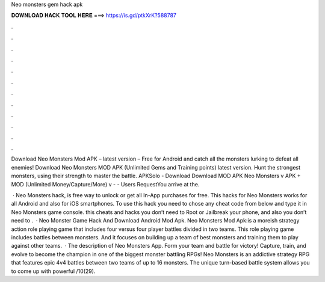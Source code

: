 Neo monsters gem hack apk



𝐃𝐎𝐖𝐍𝐋𝐎𝐀𝐃 𝐇𝐀𝐂𝐊 𝐓𝐎𝐎𝐋 𝐇𝐄𝐑𝐄 ===> https://is.gd/ptkXrK?588787



.



.



.



.



.



.



.



.



.



.



.



.

Download Neo Monsters Mod APK – latest version – Free for Android and catch all the monsters lurking to defeat all enemies! Download Neo Monsters MOD APK (Unlimited Gems and Training points) latest version. Hunt the strongest monsters, using their strength to master the battle. APKSolo - Download Download MOD APK Neo Monsters v APK + MOD (Unlimited Money/Capture/More) v -  - Users RequestYou arrive at the.

 · Neo Monsters hack, is free way to unlock or get all In-App purchases for free. This hacks for Neo Monsters works for all Android and also for iOS smartphones. To use this hack you need to chose any cheat code from below and type it in Neo Monsters game console. this cheats and hacks you don’t need to Root or Jailbreak your phone, and also you don’t need to .  · Neo Monster Game Hack And Download Android Mod Apk. Neo Monsters Mod Apk:is a moreish strategy action role playing game that includes four versus four player battles divided in two teams. This role playing game includes battles between monsters. And it focuses on building up a team of best monsters and training them to play against other teams.  · The description of Neo Monsters App. Form your team and battle for victory! Capture, train, and evolve to become the champion in one of the biggest monster battling RPGs! Neo Monsters is an addictive strategy RPG that features epic 4v4 battles between two teams of up to 16 monsters. The unique turn-based battle system allows you to come up with powerful /10(29).
